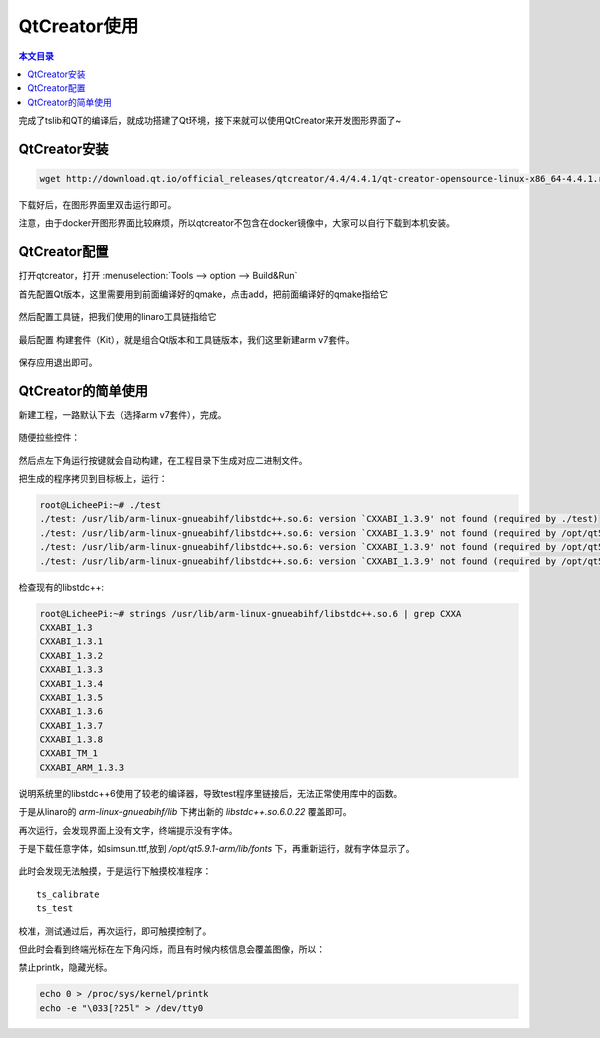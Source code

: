 QtCreator使用
===================================

.. contents:: 本文目录

完成了tslib和QT的编译后，就成功搭建了Qt环境，接下来就可以使用QtCreator来开发图形界面了~

QtCreator安装
-----------------------------------

.. code-block:: bash

    wget http://download.qt.io/official_releases/qtcreator/4.4/4.4.1/qt-creator-opensource-linux-x86_64-4.4.1.run

下载好后，在图形界面里双击运行即可。

注意，由于docker开图形界面比较麻烦，所以qtcreator不包含在docker镜像中，大家可以自行下载到本机安装。

QtCreator配置
-----------------------------------

打开qtcreator，打开 :menuselection:`Tools --> option --> Build&Run`

首先配置Qt版本，这里需要用到前面编译好的qmake，点击add，把前面编译好的qmake指给它

.. figure:: https://box.kancloud.cn/9810b28b6aa4278c5308deea58be8f3b_1037x646.jpg
   :align: center

然后配置工具链，把我们使用的linaro工具链指给它

.. figure:: https://box.kancloud.cn/53ef609937feda59071f3ae54197a580_1008x675.jpg
   :align: center

最后配置 构建套件（Kit），就是组合Qt版本和工具链版本，我们这里新建arm v7套件。

.. figure:: https://box.kancloud.cn/6cd1cf0107a18514fbe7c833e40de84b_1128x636.jpg
   :align: center

保存应用退出即可。

QtCreator的简单使用
-----------------------------------------

新建工程，一路默认下去（选择arm v7套件），完成。

.. figure:: https://box.kancloud.cn/9810b28b6aa4278c5308deea58be8f3b_1037x646.jpg
   :align: center

随便拉些控件：

.. figure:: https://box.kancloud.cn/53ef609937feda59071f3ae54197a580_1008x675.jpg
   :align: center

然后点左下角运行按键就会自动构建，在工程目录下生成对应二进制文件。

把生成的程序拷贝到目标板上，运行：

.. code-block:: bash

    root@LicheePi:~# ./test 
    ./test: /usr/lib/arm-linux-gnueabihf/libstdc++.so.6: version `CXXABI_1.3.9' not found (required by ./test)
    ./test: /usr/lib/arm-linux-gnueabihf/libstdc++.so.6: version `CXXABI_1.3.9' not found (required by /opt/qt5.9.1-arm/lib/libQt5Widgets.so.5)
    ./test: /usr/lib/arm-linux-gnueabihf/libstdc++.so.6: version `CXXABI_1.3.9' not found (required by /opt/qt5.9.1-arm/lib/libQt5Gui.so.5)
    ./test: /usr/lib/arm-linux-gnueabihf/libstdc++.so.6: version `CXXABI_1.3.9' not found (required by /opt/qt5.9.1-arm/lib/libQt5Core.so.5)

检查现有的libstdc++:

.. code-block:: bash

    root@LicheePi:~# strings /usr/lib/arm-linux-gnueabihf/libstdc++.so.6 | grep CXXA 
    CXXABI_1.3
    CXXABI_1.3.1
    CXXABI_1.3.2
    CXXABI_1.3.3
    CXXABI_1.3.4
    CXXABI_1.3.5
    CXXABI_1.3.6
    CXXABI_1.3.7
    CXXABI_1.3.8
    CXXABI_TM_1
    CXXABI_ARM_1.3.3

说明系统里的libstdc++6使用了较老的编译器，导致test程序里链接后，无法正常使用库中的函数。

于是从linaro的 *arm-linux-gnueabihf/lib* 下拷出新的 *libstdc++.so.6.0.22* 覆盖即可。

再次运行，会发现界面上没有文字，终端提示没有字体。

于是下载任意字体，如simsun.ttf,放到 */opt/qt5.9.1-arm/lib/fonts* 下，再重新运行，就有字体显示了。

.. figure:: https://box.kancloud.cn/edfde3383b6b4eeeab844a3ab5df28f4_886x592.jpg
   :align: center

此时会发现无法触摸，于是运行下触摸校准程序：

:: 

    ts_calibrate
    ts_test

校准，测试通过后，再次运行，即可触摸控制了。

但此时会看到终端光标在左下角闪烁，而且有时候内核信息会覆盖图像，所以：

禁止printk，隐藏光标。

.. code-block:: bash

    echo 0 > /proc/sys/kernel/printk
    echo -e "\033[?25l" > /dev/tty0
